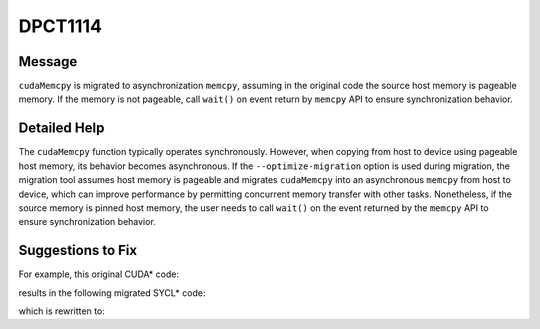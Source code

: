 .. _DPCT1114:

DPCT1114
========

Message
-------

.. _msg-1114-start:

``cudaMemcpy`` is migrated to asynchronization ``memcpy``, assuming in the original
code the source host memory is pageable memory. If the memory is not pageable,
call ``wait()`` on event return by ``memcpy`` API to ensure synchronization behavior.

.. _msg-1114-end:

Detailed Help
-------------

The ``cudaMemcpy`` function typically operates synchronously. However, when
copying from host to device using pageable host memory, its behavior becomes
asynchronous. If the ``--optimize-migration`` option is used during migration,
the migration tool assumes host memory is pageable and migrates ``cudaMemcpy``
into an asynchronous ``memcpy`` from host to device, which can improve performance
by permitting concurrent memory transfer with other tasks. Nonetheless, if the
source memory is pinned host memory, the user needs to call ``wait()`` on the
event returned by the ``memcpy`` API to ensure synchronization behavior.


Suggestions to Fix
------------------

For example, this original CUDA* code:

.. code-block:: cpp
   :linenos:

   Int N = 100;
   float *src, *dst;
   cudaMalloc(&dst, sizeof(float) * N);
   cudaMallocHost(&src, sizeof(float) * N);
   for(int i = 0; i < N; i++){
     Src[i] = i;
   }
   cudaMemcpy(dst, src, sizeof(float) * N, cudaMemcpyHostToDevice);



results in the following migrated SYCL* code:

.. code-block:: cpp
   :linenos:

   sycl::device dev_ct1;
   sycl::queue q_ct1(dev_ct1, sycl::property_list{sycl::property::queue::in_order()});
   float *src, *dst;
   dst = sycl::malloc_device<float>(N, q_ct1);
   src = sycl::malloc_host<float>(N, q_ct1);
   for(int i = 0; i < N; i++){
     src[i] = i;
   }
   /*
   DPCT1114:1: cudaMemcpy is migrated to asynchronization memcpy, assuming in the original code the source host memory is pageable memory. If  the memory is not pageable, call wait() on event return by memcpy API to ensure synchronization behavior.
   */
   q_ct1.memcpy(dst, src, sizeof(float) * N);


which is rewritten to:

.. code-block:: cpp
   :linenos:

   sycl::device dev_ct1;
   sycl::queue q_ct1(dev_ct1, sycl::property_list{sycl::property::queue::in_order()});
   float *src, *dst;
   dst = sycl::malloc_device<float>(N, q_ct1);
   src = sycl::malloc_host<float>(N, q_ct1);
   for(int i = 0; i < N; i++){
     src[i] = i;
   }
   q_ct1.memcpy(dst, src, sizeof(float) * N).wait(); // src is allocated by cudaMallocHost with page-locked memory on host, so call wait().

